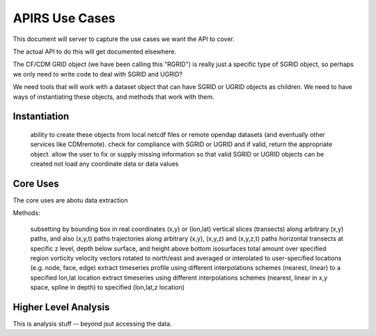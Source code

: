 ***************
APIRS Use Cases
***************

This document will server to capture the use cases we want the API to cover.

The actual API to do this will get documented elsewhere.

The CF/CDM GRID object (we have been calling this "RGRID") is really just a specific type of SGRID object, so perhaps we only need to write code to deal with SGRID and UGRID?

We need tools that will work with a dataset object that can have SGRID or UGRID objects as children. We need to have ways of instantiating these objects, and methods that work with them.

Instantiation
=============

    ability to create these objects from local netcdf files or remote opendap datasets (and eventually other services like CDMremote).
    check for compliance with SGRID or UGRID and if valid, return the appropriate object.
    allow the user to fix or supply missing information so that valid SGRID or UGRID objects can be created
    not load any coordinate data or data values


Core Uses
==========

The core uses are abotu data extraction



Methods:

    subsetting by bounding box in real coordinates (x,y) or (lon,lat)
    vertical slices (transects) along arbitrary (x,y) paths, and also (x,y,t) paths
    trajectories along arbitrary (x,y), (x,y,z) and (x,y,z,t) paths
    horizontal transects at specific z level, depth below surface, and height above bottom
    isosurfaces
    total amount over specified region
    vorticity
    velocity vectors rotated to north/east and averaged or interolated to user-specified locations (e.g. node, face, edge)
    extract timeseries profile using different interpolations schemes (nearest, linear) to a specified lon,lat location
    extract timeseries using different interpolations schemes (nearest, linear in x,y space, spline in depth) to specified (lon,lat,z location)



Higher Level Analysis
=====================

This is analysis stuff -- beyond jsut accessing the data.

